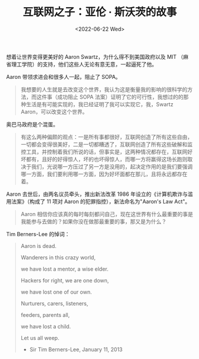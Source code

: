 #+TITLE: 互联网之子：亚伦 · 斯沃茨的故事
#+DATE: <2022-06-22 Wed>
#+TAGS[]: 纪录片

想着让世界变得更美好的 Aaron Swartz，为什么得不到美国政府以及 MIT
（麻省理工学院）的支持，他们这些人无论有意无意，一起逼死了他。

Aaron 带领求进会和很多人一起，阻止了 SOPA。

#+BEGIN_QUOTE
  我想要的人生就是去改变这个世界，我认为这是衡量我的影响的很科学的方法，而这件事（成功阻止
  SOPA
  法案）证明了它的可行性，我想过的的那种生活是有可能实现的，我已经证明了我可以实现它，我，Swartz
  Aaron，可以改变这个世界。
#+END_QUOTE

奥巴马政府是个混蛋。

#+BEGIN_QUOTE
  有这么两种偏颇的观点：一是所有事都很好，互联网创造了所有这些自由，一切都会变得很美好，二是一切都糟透了，互联网创造了所有这些破解和监控工具，并控制着我们所说的话，但事实是，这两种情况都存在，互联网好坏都有，且好的好得惊人，坏的也坏得惊人，而哪一方将赢得这场长跑则取决于我们，光说哪一方压过了另一方是没用的，起决定作用的是我们要强调哪一方面，我们要利用哪一方面，因为好坏面都在那儿，且将永远都存在着。
#+END_QUOTE

Aaron 去世后，由两名议员牵头，推出新法改革 1986
年设立的《计算机欺诈与滥用法案》（构成了 11 项对 Aaron
的犯罪指控），新法命名为"Aaron's Law Act"。

#+BEGIN_QUOTE
  Aaron
  相信你应该真的每时每刻都问自己，现在这世界有什么最重要的事是我能参与去做的？如果你没在做那最重要的事，那又是为什么？
#+END_QUOTE

Tim Berners-Lee 的悼词：

#+BEGIN_QUOTE
  Aaron is dead.

  Wanderers in this crazy world,

  we have lost a mentor, a wise elder.

  Hackers for right, we are one down,

  we have lost one of our own.

  Nurturers, carers, listeners,

  feeders, parents all,

  we have lost a child.

  Let us all weep.

  - Sir Tim Berners-Lee, January 11, 2013
#+END_QUOTE
